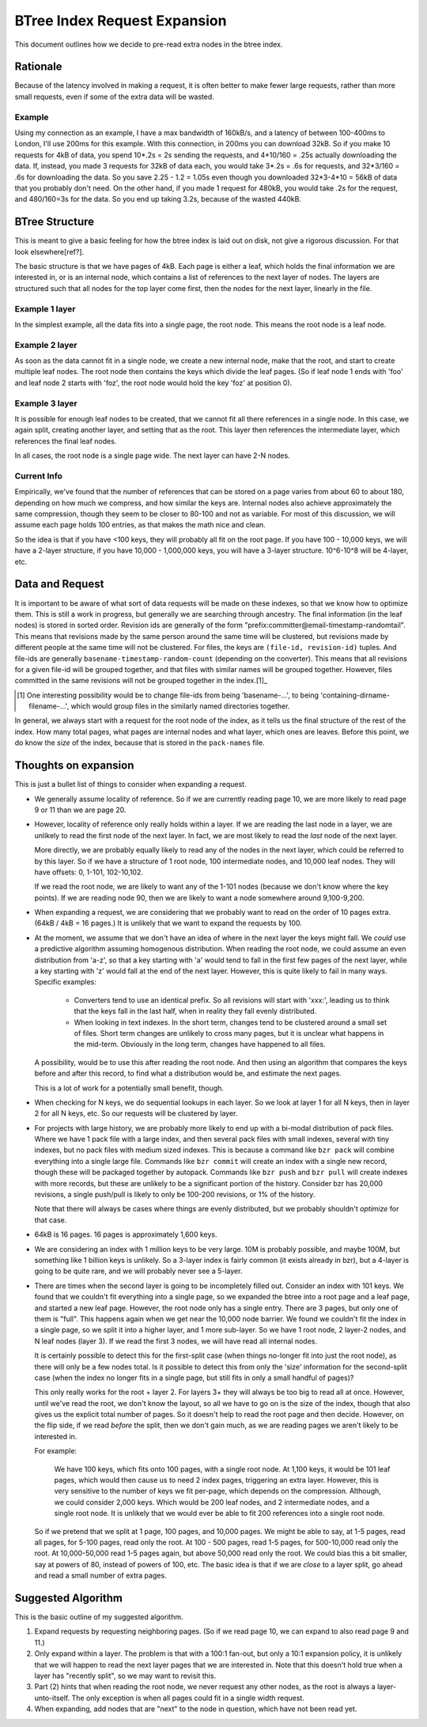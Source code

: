 =============================
BTree Index Request Expansion
=============================

This document outlines how we decide to pre-read extra nodes in the btree
index.


Rationale
=========

Because of the latency involved in making a request, it is often better to make
fewer large requests, rather than more small requests, even if some of the
extra data will be wasted. 

Example
-------

Using my connection as an example, I have a max bandwidth of 160kB/s, and a
latency of between 100-400ms to London, I'll use 200ms for this example. With
this connection, in 200ms you can download 32kB. So if you make 10 requests for
4kB of data, you spend 10*.2s = 2s sending the requests, and 4*10/160 = .25s
actually downloading the data.  If, instead, you made 3 requests for 32kB of
data each, you would take 3*.2s = .6s for requests, and 32*3/160 = .6s for
downloading the data. So you save 2.25 - 1.2 = 1.05s even though you downloaded
32*3-4*10 = 56kB of data that you probably don't need.  On the other hand, if
you made 1 request for 480kB, you would take .2s for the request, and
480/160=3s for the data. So you end up taking 3.2s, because of the wasted
440kB.


BTree Structure
===============

This is meant to give a basic feeling for how the btree index is laid out on
disk, not give a rigorous discussion. For that look elsewhere[ref?].

The basic structure is that we have pages of 4kB. Each page is either a leaf,
which holds the final information we are interested in, or is an internal node,
which contains a list of references to the next layer of nodes. The layers are
structured such that all nodes for the top layer come first, then the nodes for
the next layer, linearly in the file.


Example 1 layer
---------------

In the simplest example, all the data fits into a single page, the root node.
This means the root node is a leaf node.


Example 2 layer
---------------

As soon as the data cannot fit in a single node, we create a new internal node,
make that the root, and start to create multiple leaf nodes. The root node then
contains the keys which divide the leaf pages. (So if leaf node 1 ends with
'foo' and leaf node 2 starts with 'foz', the root node would hold the key 'foz'
at position 0).


Example 3 layer
---------------

It is possible for enough leaf nodes to be created, that we cannot fit all
there references in a single node. In this case, we again split, creating
another layer, and setting that as the root. This layer then references the
intermediate layer, which references the final leaf nodes.

In all cases, the root node is a single page wide. The next layer can have 2-N
nodes.


Current Info
------------

Empirically, we've found that the number of references that can be stored on a
page varies from about 60 to about 180, depending on how much we compress, and
how similar the keys are. Internal nodes also achieve approximately the same
compression, though they seem to be closer to 80-100 and not as variable. For
most of this discussion, we will assume each page holds 100 entries, as that
makes the math nice and clean.

So the idea is that if you have <100 keys, they will probably all fit on the
root page. If you have 100 - 10,000 keys, we will have a 2-layer structure, if
you have 10,000 - 1,000,000 keys, you will have a 3-layer structure. 10^6-10^8
will be 4-layer, etc.


Data and Request
================

It is important to be aware of what sort of data requests will be made on these
indexes, so that we know how to optimize them. This is still a work in
progress, but generally we are searching through ancestry. The final
information (in the leaf nodes) is stored in sorted order. Revision ids are
generally of the form "prefix:committer@email-timestamp-randomtail".
This means that revisions made by the same person around the same time will be
clustered, but revisions made by different people at the same time will not be
clustered.
For files, the keys are ``(file-id, revision-id)`` tuples. And file-ids are
generally ``basename-timestamp-random-count`` (depending on the converter).
This means that all revisions for a given file-id will be grouped together, and
that files with similar names will be grouped together. However, files
committed in the same revisions will not be grouped together in the index.[1]_

.. [1] One interesting possibility would be to change file-ids from being
   'basename-...', to being 'containing-dirname-filename-...', which would
   group files in the similarly named directories together.


In general, we always start with a request for the root node of the index, as
it tells us the final structure of the rest of the index. How many total pages,
what pages are internal nodes and what layer, which ones are leaves. Before
this point, we do know the *size* of the index, because that is stored in the
``pack-names`` file.


Thoughts on expansion
=====================

This is just a bullet list of things to consider when expanding a request.

* We generally assume locality of reference. So if we are currently reading
  page 10, we are more likely to read page 9 or 11 than we are page 20.
  
* However, locality of reference only really holds within a layer. If we are
  reading the last node in a layer, we are unlikely to read the first node of
  the next layer. In fact, we are most likely to read the *last* node of the
  next layer.

  More directly, we are probably equally likely to read any of the nodes in the
  next layer, which could be referred to by this layer. So if we have a
  structure of 1 root node, 100 intermediate nodes, and 10,000 leaf nodes.
  They will have offsets: 0, 1-101, 102-10,102.

  If we read the root node, we are likely to want any of the 1-101 nodes
  (because we don't know where the key points). If we are reading node 90, then
  we are likely to want a node somewhere around 9,100-9,200.

* When expanding a request, we are considering that we probably want to read on
  the order of 10 pages extra. (64kB / 4kB = 16 pages.) It is unlikely that we
  want to expand the requests by 100.

* At the moment, we assume that we don't have an idea of where in the next
  layer the keys might fall. We *could* use a predictive algorithm assuming
  homogenous distribution. When reading the root node, we could assume an even
  distribution from 'a-z', so that a key starting with 'a' would tend to fall
  in the first few pages of the next layer, while a key starting with 'z' would
  fall at the end of the next layer.
  However, this is quite likely to fail in many ways. Specific examples:

    * Converters tend to use an identical prefix. So all revisions will start
      with 'xxx:', leading us to think that the keys fall in the last half,
      when in reality they fall evenly distributed.

    * When looking in text indexes. In the short term, changes tend to be
      clustered around a small set of files. Short term changes are unlikely to
      cross many pages, but it is unclear what happens in the mid-term.
      Obviously in the long term, changes have happened to all files.

  A possibility, would be to use this after reading the root node. And then
  using an algorithm that compares the keys before and after this record, to
  find what a distribution would be, and estimate the next pages.

  This is a lot of work for a potentially small benefit, though.

* When checking for N keys, we do sequential lookups in each layer. So we look
  at layer 1 for all N keys, then in layer 2 for all N keys, etc. So our
  requests will be clustered by layer.

* For projects with large history, we are probably more likely to end up with a
  bi-modal distribution of pack files. Where we have 1 pack file with a large
  index, and then several pack files with small indexes, several with tiny
  indexes, but no pack files with medium sized indexes.
  This is because a command like ``bzr pack`` will combine everything into a
  single large file. Commands like ``bzr commit`` will create an index with a
  single new record, though these will be packaged together by autopack.
  Commands like ``bzr push`` and ``bzr pull`` will create indexes with more 
  records, but these are unlikely to be a significant portion of the history.
  Consider bzr has 20,000 revisions, a single push/pull is likely to only be
  100-200 revisions, or 1% of the history.

  Note that there will always be cases where things are evenly distributed, but
  we probably shouldn't *optimize* for that case.

* 64kB is 16 pages. 16 pages is approximately 1,600 keys.

* We are considering an index with 1 million keys to be very large. 10M is
  probably possible, and maybe 100M, but something like 1 billion keys is
  unlikely. So a 3-layer index is fairly common (it exists already in bzr), but
  a 4-layer is going to be quite rare, and we will probably never see a
  5-layer.

* There are times when the second layer is going to be incompletely filled out.
  Consider an index with 101 keys. We found that we couldn't fit everything
  into a single page, so we expanded the btree into a root page and a leaf
  page, and started a new leaf page. However, the root node only has a single
  entry. There are 3 pages, but only one of them is "full".
  This happens again when we get near the 10,000 node barrier. We found we
  couldn't fit the index in a single page, so we split it into a higher layer,
  and 1 more sub-layer. So we have 1 root node, 2 layer-2 nodes, and N leaf
  nodes (layer 3). If we read the first 3 nodes, we will have read all internal
  nodes.

  It is certainly possible to detect this for the first-split case (when things
  no-longer fit into just the root node), as there will only be a few nodes
  total. Is it possible to detect this from only the 'size' information for the
  second-split case (when the index no longer fits in a single page, but still
  fits in only a small handful of pages)?

  This only really works for the root + layer 2. For layers 3+ they will always
  be too big to read all at once. However, until we've read the root, we don't
  know the layout, so all we have to go on is the size of the index, though
  that also gives us the explicit total number of pages.
  So it doesn't help to read the root page and then decide. However, on the
  flip side, if we read *before* the split, then we don't gain much, as we are
  reading pages we aren't likely to be interested in.

  For example:

    We have 100 keys, which fits onto 100 pages, with a single root node. At
    1,100 keys, it would be 101 leaf pages, which would then cause us to need 2
    index pages, triggering an extra layer. However, this is very sensitive to
    the number of keys we fit per-page, which depends on the compression.
    Although, we could consider 2,000 keys. Which would be 200 leaf nodes, and
    2 intermediate nodes, and a single root node. It is unlikely that we would
    ever be able to fit 200 references into a single root node.

  So if we pretend that we split at 1 page, 100 pages, and 10,000 pages. We
  might be able to say, at 1-5 pages, read all pages, for 5-100 pages, read
  only the root. At 100 - 500 pages, read 1-5 pages, for 500-10,000 read only
  the root. At 10,000-50,000 read 1-5 pages again, but above 50,000 read only
  the root. We could bias this a bit smaller, say at powers of 80, instead of
  powers of 100, etc. The basic idea is that if we are *close* to a layer
  split, go ahead and read a small number of extra pages.


Suggested Algorithm
===================

This is the basic outline of my suggested algorithm.

1. Expand requests by requesting neighboring pages. (So if we read page 10, we
   can expand to also read page 9 and 11.)

2. Only expand within a layer. The problem is that with a 100:1 fan-out, but
   only a 10:1 expansion policy, it is unlikely that we will happen to read the
   next layer pages that we are interested in. Note that this doesn't hold true
   when a layer has "recently split", so we may want to revisit this.

3. Part (2) hints that when reading the root node, we never request any other
   nodes, as the root is always a layer-unto-itself. The only exception is when
   all pages could fit in a single width request.

4. When expanding, add nodes that are "next" to the node in question, which
   have not been read yet.
